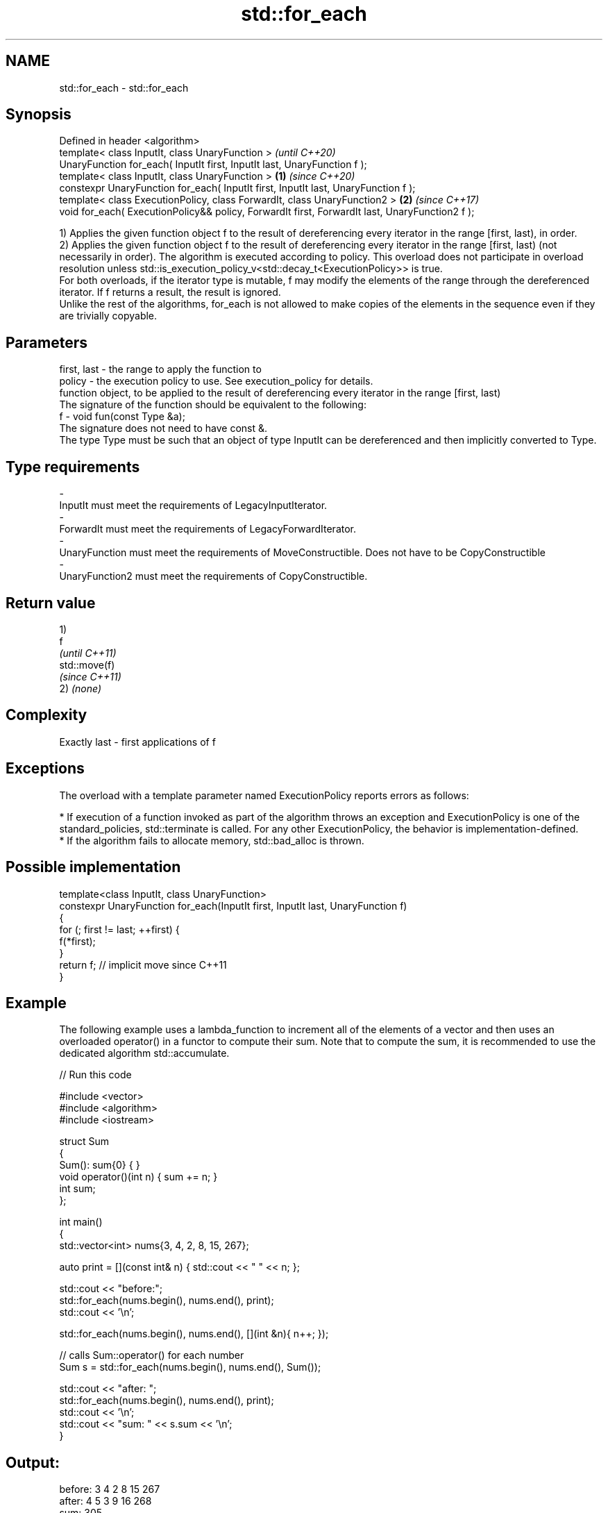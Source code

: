 .TH std::for_each 3 "2020.03.24" "http://cppreference.com" "C++ Standard Libary"
.SH NAME
std::for_each \- std::for_each

.SH Synopsis

  Defined in header <algorithm>
  template< class InputIt, class UnaryFunction >                                                        \fI(until C++20)\fP
  UnaryFunction for_each( InputIt first, InputIt last, UnaryFunction f );
  template< class InputIt, class UnaryFunction >                                                \fB(1)\fP     \fI(since C++20)\fP
  constexpr UnaryFunction for_each( InputIt first, InputIt last, UnaryFunction f );
  template< class ExecutionPolicy, class ForwardIt, class UnaryFunction2 >                          \fB(2)\fP \fI(since C++17)\fP
  void for_each( ExecutionPolicy&& policy, ForwardIt first, ForwardIt last, UnaryFunction2 f );

  1) Applies the given function object f to the result of dereferencing every iterator in the range [first, last), in order.
  2) Applies the given function object f to the result of dereferencing every iterator in the range [first, last) (not necessarily in order). The algorithm is executed according to policy. This overload does not participate in overload resolution unless std::is_execution_policy_v<std::decay_t<ExecutionPolicy>> is true.
  For both overloads, if the iterator type is mutable, f may modify the elements of the range through the dereferenced iterator. If f returns a result, the result is ignored.
  Unlike the rest of the algorithms, for_each is not allowed to make copies of the elements in the sequence even if they are trivially copyable.

.SH Parameters


  first, last - the range to apply the function to
  policy      - the execution policy to use. See execution_policy for details.
                function object, to be applied to the result of dereferencing every iterator in the range [first, last)
                The signature of the function should be equivalent to the following:
  f           - void fun(const Type &a);
                The signature does not need to have const &.
                The type Type must be such that an object of type InputIt can be dereferenced and then implicitly converted to Type.
                
.SH Type requirements
  -
  InputIt must meet the requirements of LegacyInputIterator.
  -
  ForwardIt must meet the requirements of LegacyForwardIterator.
  -
  UnaryFunction must meet the requirements of MoveConstructible. Does not have to be CopyConstructible
  -
  UnaryFunction2 must meet the requirements of CopyConstructible.


.SH Return value

  1)
  f
  \fI(until C++11)\fP
  std::move(f)
  \fI(since C++11)\fP
  2) \fI(none)\fP

.SH Complexity

  Exactly last - first applications of f

.SH Exceptions

  The overload with a template parameter named ExecutionPolicy reports errors as follows:

  * If execution of a function invoked as part of the algorithm throws an exception and ExecutionPolicy is one of the standard_policies, std::terminate is called. For any other ExecutionPolicy, the behavior is implementation-defined.
  * If the algorithm fails to allocate memory, std::bad_alloc is thrown.


.SH Possible implementation



    template<class InputIt, class UnaryFunction>
    constexpr UnaryFunction for_each(InputIt first, InputIt last, UnaryFunction f)
    {
        for (; first != last; ++first) {
            f(*first);
        }
        return f; // implicit move since C++11
    }



.SH Example

  The following example uses a lambda_function to increment all of the elements of a vector and then uses an overloaded operator() in a functor to compute their sum. Note that to compute the sum, it is recommended to use the dedicated algorithm std::accumulate.
  
// Run this code

    #include <vector>
    #include <algorithm>
    #include <iostream>

    struct Sum
    {
        Sum(): sum{0} { }
        void operator()(int n) { sum += n; }
        int sum;
    };

    int main()
    {
        std::vector<int> nums{3, 4, 2, 8, 15, 267};

        auto print = [](const int& n) { std::cout << " " << n; };

        std::cout << "before:";
        std::for_each(nums.begin(), nums.end(), print);
        std::cout << '\\n';

        std::for_each(nums.begin(), nums.end(), [](int &n){ n++; });

        // calls Sum::operator() for each number
        Sum s = std::for_each(nums.begin(), nums.end(), Sum());

        std::cout << "after: ";
        std::for_each(nums.begin(), nums.end(), print);
        std::cout << '\\n';
        std::cout << "sum: " << s.sum << '\\n';
    }

.SH Output:

    before: 3 4 2 8 15 267
    after:  4 5 3 9 16 268
    sum: 305


.SH See also


                 applies a function to a range of elements
  transform      \fI(function template)\fP
  range-for_loop executes loop over range \fI(since C++11)\fP

  for_each_n     applies a function object to the first n elements of a sequence
                 \fI(function template)\fP
  \fI(C++17)\fP




